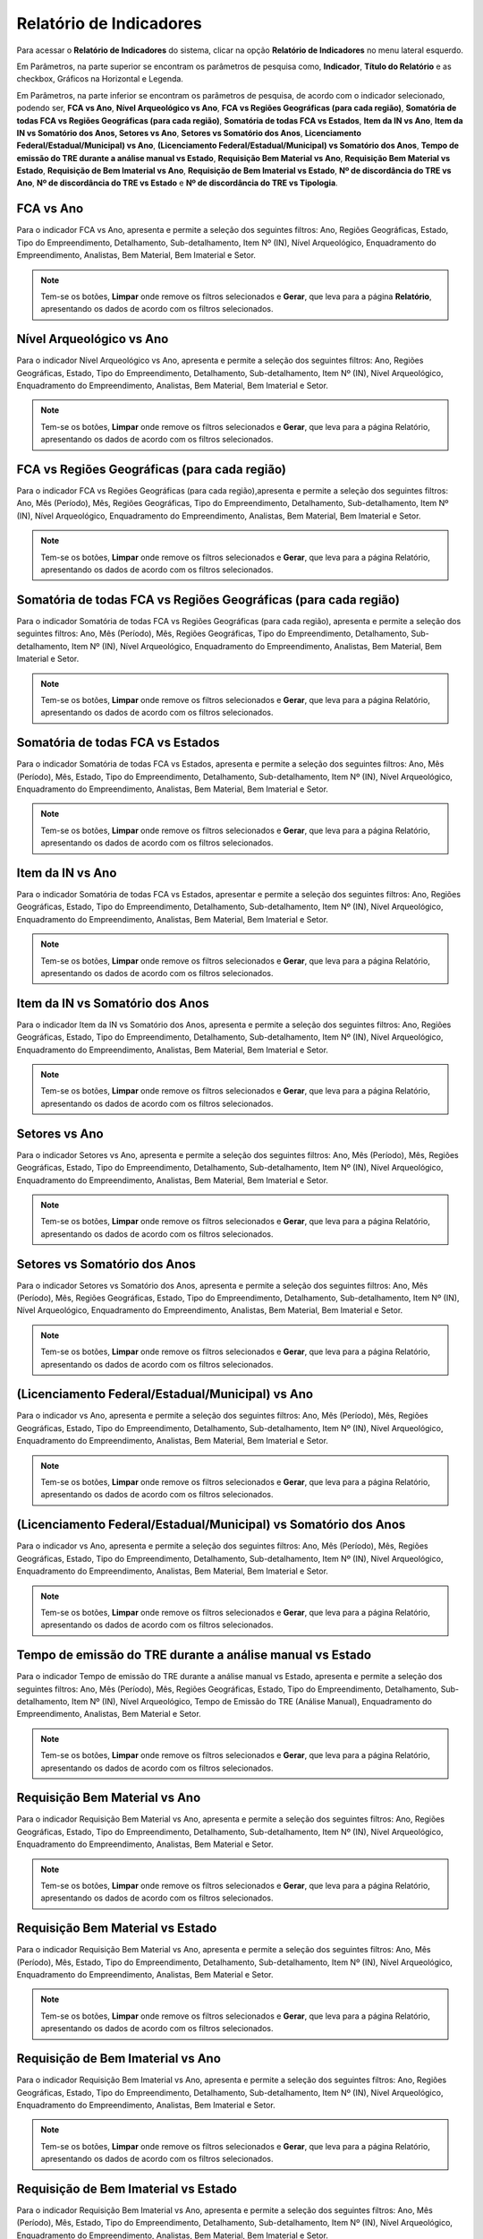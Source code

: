 Relatório de Indicadores
==========================
.. meta::
   :description: Apresentação do  Relatório de Indicadores.
  
Para acessar o **Relatório de Indicadores** do sistema, clicar na opção **Relatório de Indicadores** no menu lateral esquerdo.

.. image:: ../images/SAIP_Interno_Relatorio_Indicadores.png  
     :alt: SAIP Interno Relatório de Indicadores

Em Parâmetros, na parte superior se encontram os parâmetros de pesquisa como, **Indicador**, **Título do Relatório** e as checkbox, Gráficos na Horizontal e Legenda.

.. image:: ../images/SAIP_Interno_Relatorios_Parametros.png
        :alt: SAIP Interno Relatório de Indicadores Parâmetros


Em Parâmetros, na parte inferior se encontram os parâmetros de pesquisa, de acordo com o indicador selecionado, podendo ser, **FCA vs Ano**, **Nível Arqueológico vs Ano**, **FCA vs Regiões Geográficas (para cada região)**, **Somatória de todas FCA vs Regiões Geográficas (para cada região)**, **Somatória de todas FCA vs Estados**, **Item da IN vs Ano**, **Item da IN vs Somatório dos Anos, Setores vs Ano**, **Setores vs Somatório dos Anos**, **Licenciamento Federal/Estadual/Municipal) vs Ano**, **(Licenciamento Federal/Estadual/Municipal) vs Somatório dos Anos**, **Tempo de emissão do TRE durante a análise manual vs Estado**, **Requisição Bem Material vs Ano**, **Requisição Bem Material vs Estado**, **Requisição de Bem Imaterial vs Ano**, **Requisição de Bem Imaterial vs Estado**, **Nº de discordância do TRE vs Ano**, **Nº de discordância do TRE vs Estado** e **Nº de discordância do TRE vs Tipologia**.

.. image:: ../images/SAIP_Interno_Relatorios_Indicadores_Lista.png
        :alt: SAIP Interno Relatório de Indicadores Parâmetros Lista

FCA vs Ano   
------------
Para o indicador FCA vs Ano, apresenta e permite a seleção dos seguintes filtros: Ano, Regiões Geográficas, Estado, Tipo do Empreendimento, Detalhamento, Sub-detalhamento, Item Nº (IN), Nível Arqueológico, Enquadramento do Empreendimento, Analistas, Bem Material, Bem Imaterial e Setor.

.. note::
   Tem-se os botões, **Limpar** onde remove os filtros selecionados e **Gerar**, que leva para a página **Relatório**, apresentando os dados de acordo com os filtros selecionados.

.. image:: ../images/SAIP_Interno_Relatorios_Indicadores_FCA_ANO.png
      :alt: SAIP Interno Relatório de Indicadores Parâmetros 

Nível Arqueológico vs Ano  
---------------------------
Para o indicador Nível Arqueológico vs Ano, apresenta e permite a seleção dos seguintes filtros: Ano, Regiões Geográficas, Estado, Tipo do Empreendimento, Detalhamento, Sub-detalhamento, Item Nº (IN), Nível Arqueológico, Enquadramento do Empreendimento, Analistas, Bem Material, Bem Imaterial e Setor.

.. note::
   Tem-se os botões, **Limpar** onde remove os filtros selecionados e **Gerar**, que leva para a página Relatório, apresentando os dados de acordo com os filtros selecionados.

.. image:: ../images/SAIP_Interno_Relatorios_Indicadores_Nivel_Arqueologico_Ano.png
      :alt: SAIP Interno Relatório de Indicadores Parâmetros


FCA vs Regiões Geográficas (para cada região)   
------------------------------------------------
Para o indicador FCA vs Regiões Geográficas (para cada região),apresenta e permite a seleção dos seguintes filtros: Ano, Mês (Período), Mês, Regiões Geográficas, Tipo do Empreendimento, Detalhamento, Sub-detalhamento, Item Nº (IN), Nível Arqueológico, Enquadramento do Empreendimento, Analistas, Bem Material, Bem Imaterial e Setor.

.. note::
   Tem-se os botões, **Limpar** onde remove os filtros selecionados e **Gerar**, que leva para a página Relatório, apresentando os dados de acordo com os filtros selecionados.

.. image:: ../images/SAIP_Interno_Relatorios_Indicadores_FCA_Regioes_Limpar_Gerar.png
      :alt: SAIP Interno Relatório de Indicadores Parâmetros

Somatória de todas FCA vs Regiões Geográficas (para cada região)       
------------------------------------------------------------------------
Para o indicador Somatória de todas FCA vs Regiões Geográficas (para cada região), apresenta e permite a seleção dos seguintes filtros: Ano, Mês (Período), Mês, Regiões Geográficas, Tipo do Empreendimento, Detalhamento, Sub-detalhamento, Item Nº (IN), Nível Arqueológico, Enquadramento do Empreendimento, Analistas, Bem Material, Bem Imaterial e Setor.

.. note::
   Tem-se os botões, **Limpar** onde remove os filtros selecionados e **Gerar**, que leva para a página Relatório, apresentando os dados de acordo com os filtros selecionados.

.. image:: ../images/SAIP_Interno_Relatorios_Indicadores_FCA_Geograficas_Limpar_Gerar.png
      :alt: SAIP Interno Relatório de Indicadores Parâmetros

Somatória de todas FCA vs Estados          
--------------------------------------

Para o indicador Somatória de todas FCA vs Estados, apresenta e permite a seleção dos seguintes filtros: Ano, Mês (Período), Mês, Estado, Tipo do Empreendimento, Detalhamento, Sub-detalhamento, Item Nº (IN), Nível Arqueológico, Enquadramento do Empreendimento, Analistas, Bem Material, Bem Imaterial e Setor.

.. note::
   Tem-se os botões, **Limpar** onde remove os filtros selecionados e **Gerar**, que leva para a página Relatório, apresentando os dados de acordo com os filtros selecionados.

.. image:: ../images/SAIP_Interno_Relatorios_Indicadores_FCA_Estados.png
      :alt: SAIP Interno Relatório de Indicadores Parâmetros

Item da IN vs Ano            
--------------------

Para o indicador Somatória de todas FCA vs Estados, apresentar e permite a seleção dos seguintes filtros: Ano, Regiões Geográficas, Estado, Tipo do Empreendimento, Detalhamento, Sub-detalhamento, Item Nº (IN), Nível Arqueológico, Enquadramento do Empreendimento, Analistas, Bem Material, Bem Imaterial e Setor.

.. note::
   Tem-se os botões, **Limpar** onde remove os filtros selecionados e **Gerar**, que leva para a página Relatório, apresentando os dados de acordo com os filtros selecionados.

.. image:: ../images/SAIP_Interno_Relatorios_Indicadores_IN_ANO.png 
      :alt: SAIP Interno Relatório de Indicadores Parâmetros

Item da IN vs Somatório dos Anos           
------------------------------------
Para o indicador Item da IN vs Somatório dos Anos, apresenta e permite a seleção dos seguintes filtros: Ano, Regiões Geográficas, Estado, Tipo do Empreendimento, Detalhamento, Sub-detalhamento, Item Nº (IN), Nível Arqueológico, Enquadramento do Empreendimento, Analistas, Bem Material, Bem Imaterial e Setor.

.. note::
   Tem-se os botões, **Limpar** onde remove os filtros selecionados e **Gerar**, que leva para a página Relatório, apresentando os dados de acordo com os filtros selecionados.

.. image:: ../images/SAIP_Interno_Relatorios_Indicadores_Item_IN_Somatorios_Anos.png 
      :alt: SAIP Interno Relatório de Indicadores Parâmetros


Setores vs Ano 
-----------------
Para o indicador Setores vs Ano, apresenta e permite a seleção dos seguintes filtros: Ano, Mês (Período), Mês, Regiões Geográficas, Estado, Tipo do Empreendimento, Detalhamento, Sub-detalhamento, Item Nº (IN), Nível Arqueológico, Enquadramento do Empreendimento, Analistas, Bem Material, Bem Imaterial e Setor.


.. note::
   Tem-se os botões, **Limpar** onde remove os filtros selecionados e **Gerar**, que leva para a página Relatório, apresentando os dados de acordo com os filtros selecionados.

.. image:: ../images/SAIP_Interno_Relatorios_Indicadores_Setores_Ano.png
      :alt: SAIP Interno Relatório de Indicadores Parâmetros


Setores vs Somatório dos Anos    
------------------------------
Para o indicador Setores vs Somatório dos Anos, apresenta e permite a seleção dos seguintes filtros: Ano, Mês (Período), Mês, Regiões Geográficas, Estado, Tipo do Empreendimento, Detalhamento, Sub-detalhamento, Item Nº (IN), Nível Arqueológico, Enquadramento do Empreendimento, Analistas, Bem Material, Bem Imaterial e Setor.


.. note::
   Tem-se os botões, **Limpar** onde remove os filtros selecionados e **Gerar**, que leva para a página Relatório, apresentando os dados de acordo com os filtros selecionados.

.. image:: ../images/SAIP_Interno_Relatorios_Indicadores_Setores_Somatorios.png
      :alt: SAIP Interno Relatório de Indicadores Parâmetros


(Licenciamento Federal/Estadual/Municipal) vs Ano   
------------------------------------------------------------
Para o indicador vs Ano, apresenta e permite a seleção dos seguintes filtros: Ano, Mês (Período), Mês, Regiões Geográficas, Estado, Tipo do Empreendimento, Detalhamento, Sub-detalhamento, Item Nº (IN), Nível Arqueológico, Enquadramento do Empreendimento, Analistas, Bem Material, Bem Imaterial e Setor.

.. note::
   Tem-se os botões, **Limpar** onde remove os filtros selecionados e **Gerar**, que leva para a página Relatório, apresentando os dados de acordo com os filtros selecionados.

.. image:: ../images/SAIP_Interno_Relatorios_Indicadores_LFEM_ANO.png 
      :alt: SAIP Interno Relatório de Indicadores Parâmetros


(Licenciamento Federal/Estadual/Municipal) vs Somatório dos Anos         
------------------------------------------------------------------------
Para o indicador vs Ano, apresenta e permite a seleção dos seguintes filtros: Ano, Mês (Período), Mês, Regiões Geográficas, Estado, Tipo do Empreendimento, Detalhamento, Sub-detalhamento, Item Nº (IN), Nível Arqueológico, Enquadramento do Empreendimento, Analistas, Bem Material, Bem Imaterial e Setor.


.. note::
   Tem-se os botões, **Limpar** onde remove os filtros selecionados e **Gerar**, que leva para a página Relatório, apresentando os dados de acordo com os filtros selecionados.

.. image:: ../images/SAIP_Interno_Relatorios_Indicadores_LFEM_Somatorios_Anos.png 
      :alt: SAIP Interno Relatório de Indicadores Parâmetros


Tempo de emissão do TRE durante a análise manual vs Estado   
------------------------------------------------------------
Para o indicador Tempo de emissão do TRE durante a análise manual vs Estado, apresenta e permite a seleção dos seguintes filtros: Ano, Mês (Período), Mês, Regiões Geográficas, Estado, Tipo do Empreendimento, Detalhamento, Sub-detalhamento, Item Nº (IN), Nível Arqueológico, Tempo de Emissão do TRE (Análise Manual), Enquadramento do Empreendimento, Analistas, Bem Material e Setor.

.. note::
   Tem-se os botões, **Limpar** onde remove os filtros selecionados e **Gerar**, que leva para a página Relatório, apresentando os dados de acordo com os filtros selecionados.

.. image:: ../images/SAIP_Interno_Relatorios_Indicadores_Tempo_Emissao_TRE_Estado.png        
      :alt: SAIP Interno Relatório de Indicadores Parâmetros

Requisição Bem Material vs Ano          
------------------------------------
Para o indicador Requisição Bem Material vs Ano, apresenta e permite a seleção dos seguintes filtros: Ano, Regiões Geográficas, Estado, Tipo do Empreendimento, Detalhamento, Sub-detalhamento, Item Nº (IN), Nível Arqueológico, Enquadramento do Empreendimento, Analistas, Bem Material e Setor.


.. note::
   Tem-se os botões, **Limpar** onde remove os filtros selecionados e **Gerar**, que leva para a página Relatório, apresentando os dados de acordo com os filtros selecionados.

.. image:: ../images/SAIP_Interno_Relatorios_Indicadores_Requisicao_Bem_Material_Ano.png 
      :alt: SAIP Interno Relatório de Indicadores Parâmetros

Requisição Bem Material vs Estado     
------------------------------------
Para o indicador Requisição Bem Material vs Ano, apresenta e permite a seleção dos seguintes filtros: Ano, Mês (Período), Mês, Estado, Tipo do Empreendimento, Detalhamento, Sub-detalhamento, Item Nº (IN), Nível Arqueológico, Enquadramento do Empreendimento, Analistas, Bem Material e Setor.

.. note::
   Tem-se os botões, **Limpar** onde remove os filtros selecionados e **Gerar**, que leva para a página Relatório, apresentando os dados de acordo com os filtros selecionados.

.. image:: ../images/SAIP_Interno_Relatorios_Indicadores_Requisicao_Bem_Material_Estado.png        
      :alt: SAIP Interno Relatório de Indicadores Parâmetros

Requisição de Bem Imaterial vs Ano                     
------------------------------------------------
Para o indicador Requisição Bem Imaterial vs Ano, apresenta e permite a seleção dos seguintes filtros: Ano, Regiões Geográficas, Estado, Tipo do Empreendimento, Detalhamento, Sub-detalhamento, Item Nº (IN), Nível Arqueológico, Enquadramento do Empreendimento, Analistas, Bem Imaterial e Setor.

.. note::
   Tem-se os botões, **Limpar** onde remove os filtros selecionados e **Gerar**, que leva para a página Relatório, apresentando os dados de acordo com os filtros selecionados.

.. image:: ../images/SAIP_Interno_Relatorios_Indicadores_Requisicao_Bem_Imaterial_Ano.png   
      :alt: SAIP Interno Relatório de Indicadores Parâmetros


Requisição de Bem Imaterial vs Estado                    
------------------------------------------------
Para o indicador Requisição Bem Imaterial vs Ano, apresenta e permite a seleção dos seguintes filtros: Ano, Mês (Período), Mês, Estado, Tipo do Empreendimento, Detalhamento, Sub-detalhamento, Item Nº (IN), Nível Arqueológico, Enquadramento do Empreendimento, Analistas, Bem Material, Bem Imaterial e Setor.

.. note::
   Tem-se os botões, **Limpar** onde remove os filtros selecionados e **Gerar**, que leva para a página Relatório, apresentando os dados de acordo com os filtros selecionados.

.. image:: ../images/SAIP_Interno_Relatorios_Indicadores_Requisicao_Bem_Imaterial_Estado.png          
      :alt: SAIP Interno Relatório de Indicadores Parâmetros


Nº de discordância do TRE vs Ano                               
------------------------------------------------
Para o indicador Nº de discordância do TRE vs Ano, apresenta e permite a seleção dos seguintes filtros: Ano, Regiões Geográficas, Estado, Tipo do Empreendimento, Detalhamento, Sub-detalhamento, Item Nº (IN), Nível Arqueológico, Enquadramento do Empreendimento, Discordância do TRE, Analistas, Bem Material, Bem Imaterial e Setor.

.. note::
   Tem-se os botões, **Limpar** onde remove os filtros selecionados e **Gerar**, que leva para a página Relatório, apresentando os dados de acordo com os filtros selecionados.

.. image:: ../images/SAIP_Interno_Relatorios_Indicadores_Discordancia_TRE_Ano.png           
      :alt: SAIP Interno Relatório de Indicadores Parâmetros

Nº de discordância do TRE vs Estado                                 
------------------------------------------------
Para o indicador Nº de discordância do TRE vs Estado, apresenta e permite a seleção dos seguintes filtros: Ano, Mês (Período), Mês, Estado, Tipo do Empreendimento, Detalhamento, Sub-detalhamento, Item Nº (IN), Nível Arqueológico, Enquadramento do Empreendimento, Discordância do TRE, Analistas, Bem Material, Bem Imaterial e Setor.

.. note::
   Tem-se os botões, **Limpar** onde remove os filtros selecionados e **Gerar**, que leva para a página Relatório, apresentando os dados de acordo com os filtros selecionados.

.. image:: ../images/SAIP_Interno_Relatorios_Indicadores_Discordancia_TRE_Estado.png       
      :alt: SAIP Interno Relatório de Indicadores Parâmetros

Nº de discordância do TRE vs Tipologia       
------------------------------------------------
Para o indicador Nº de discordância do TRE vs Tipologia, apresenta e permite a seleção dos seguintes filtros: Ano, Mês (Período), Mês, Regiões Geográficas, Estado, Tipo do Empreendimento, Item Nº (IN), Nível Arqueológico, Enquadramento do Empreendimento, Discordância do TRE, Analistas, Bem Material, Bem Imaterial e Setor.

.. note::
   Tem-se os botões, **Limpar** onde remove os filtros selecionados e **Gerar**, que leva para a página Relatório, apresentando os dados de acordo com os filtros selecionados.

.. image:: ../images/SAIP_Interno_Relatorios_Indicadores_Discordancia_TRE_Tipologia.png         
      :alt: SAIP Interno Relatório de Indicadores Parâmetros

Reenquadramento Automático vs Ano
----------------------------------------------------
Para o indicador **Reenquadramento Automático vs Ano**, apresenta e permite a seleção dos seguintes filtros: Ano, Regiões Geográficas, Estado e Enquadramento do Empreendimento.

.. note::
   Tem-se os botões, **Limpar** onde remove os filtros selecionados e **Gerar**, que leva para a página Relatório, apresentando os dados de acordo com os filtros selecionados.

.. image:: ../images/SAIP_Interno_Relatorios_Indicadores_Reenquadramento_Automatico_Ano.png      
      :alt: SAIP Interno Relatório de Indicadores Parâmetros

Reenquadramento Automático vs Estados
-----------------------------------------
Para o indicador **Reenquadramento Automático vs Estados**, apresenta e permite a seleção dos seguintes filtros: Ano, Regiões Geográficas, Estado e Enquadramento do Empreendimento.

.. note::
   Tem-se os botões, **Limpar** onde remove os filtros selecionados e **Gerar**, que leva para a página Relatório, apresentando os dados de acordo com os filtros selecionados.

.. image:: ../images/SAIP_Interno_Relatorios_Indicadores_Reenquadramento_Automatico_Estados.png      
      :alt: SAIP Interno Relatório de Indicadores Parâmetros

Gerar Relatório
----------------
Após a escolha de um dos Indicadores, seleção dos filtros e acionar o botão **Gerar**, é levado para a página **Relatório**, onde é apresentado as informações de acordo com os filtros selecionados, com os botões **Exportar PDF** e **Exportar Planilha**. 

.. note:: 
     No exemplo apresentado, para geração do relatório, foi selecionado o indicador **FCA vs Ano**.

.. image:: ../images/SAIP_Interno_Relatorios_Indicadores_Relatorio_FCA_ANO.png
      :alt: SAIP Interno Relatório de Indicadores Parâmetros botão Gerar

Exportar PDF 
------------
Selecionando a opção **Exportar PDF**, é realizado o download do relatório em PDF.

.. image:: ../images/SAIP_Interno_Relatorios_Indicadores_Relatorio_FCA_ANO_PDF.png
      :alt: SAIP Interno Relatório de Indicadores Parâmetros relatório em PDF

Exportar Planilha
------------------
Selecionando a opção **Exportar Planilha**, é realizado o download do relatório em Excel.

.. image:: ../images/SAIP_Interno_Relatorios_Indicadores_Relatorio_FCA_ANO_Excel.png
      :alt: SAIP Interno Relatório de Indicadores Parâmetros relatório em Excel.png